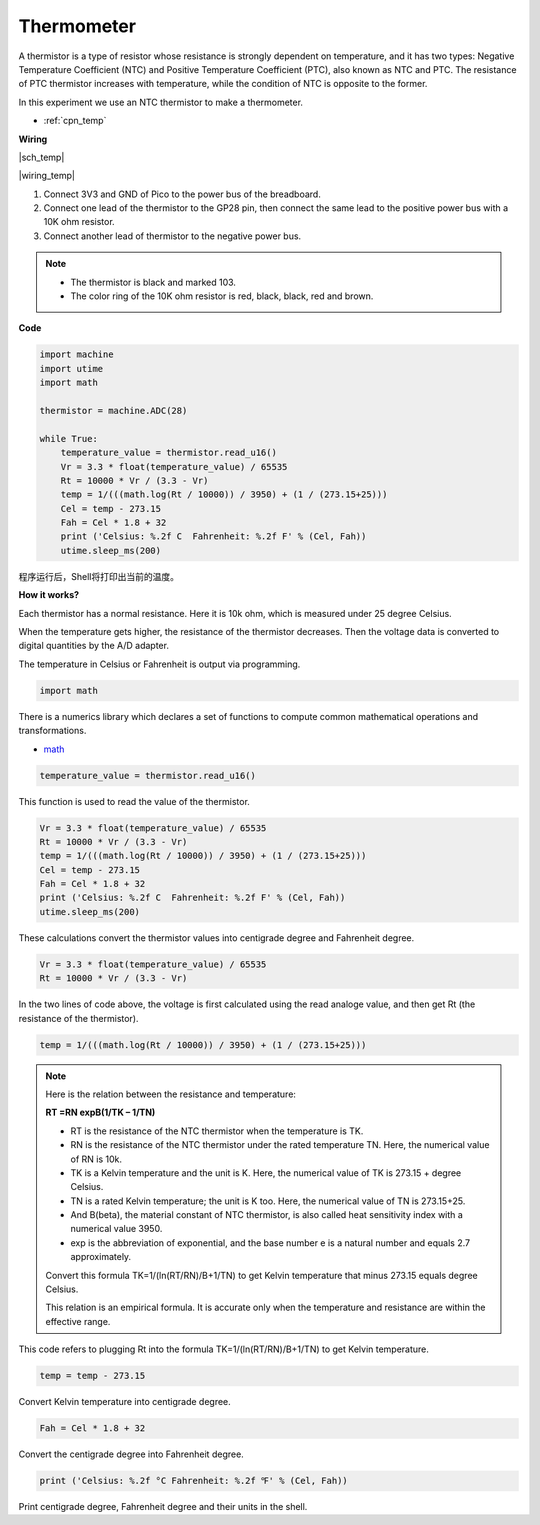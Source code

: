 Thermometer
===========================

A thermistor is a type of resistor whose resistance is strongly dependent on temperature, and it has two types: 
Negative Temperature Coefficient (NTC) and Positive Temperature Coefficient (PTC), 
also known as NTC and PTC. The resistance of PTC thermistor increases with temperature, while the condition of NTC is opposite to the former.

In this experiment we use an NTC thermistor to make a thermometer.

* :ref:`cpn_temp`


**Wiring**

|sch_temp|

|wiring_temp|
 
#. Connect 3V3 and GND of Pico to the power bus of the breadboard.
#. Connect one lead of the thermistor to the GP28 pin, then connect the same lead to the positive power bus with a 10K ohm resistor.
#. Connect another lead of thermistor to the negative power bus.

.. note::
    * The thermistor is black and marked 103.
    * The color ring of the 10K ohm resistor is red, black, black, red and brown.

**Code**

.. code-block:: python

    import machine
    import utime
    import math

    thermistor = machine.ADC(28)  

    while True:
        temperature_value = thermistor.read_u16()
        Vr = 3.3 * float(temperature_value) / 65535
        Rt = 10000 * Vr / (3.3 - Vr)
        temp = 1/(((math.log(Rt / 10000)) / 3950) + (1 / (273.15+25)))
        Cel = temp - 273.15
        Fah = Cel * 1.8 + 32
        print ('Celsius: %.2f C  Fahrenheit: %.2f F' % (Cel, Fah))
        utime.sleep_ms(200)

程序运行后，Shell将打印出当前的温度。

**How it works?**

Each thermistor has a normal resistance. Here it is 10k ohm, which is measured under 25 degree Celsius. 

When the temperature gets higher, the resistance of the thermistor decreases. Then the voltage data is converted to digital quantities by the A/D adapter. 

The temperature in Celsius or Fahrenheit is output via programming. 

.. code-block:: python

    import math 

There is a numerics library which declares a set of functions to compute common mathematical operations and transformations. 

* `math <https://docs.micropython.org/en/latest/library/math.html>`_

.. code-block:: python

    temperature_value = thermistor.read_u16()

This function is used to read the value of the thermistor. 

.. code-block:: python

    Vr = 3.3 * float(temperature_value) / 65535
    Rt = 10000 * Vr / (3.3 - Vr)
    temp = 1/(((math.log(Rt / 10000)) / 3950) + (1 / (273.15+25)))
    Cel = temp - 273.15
    Fah = Cel * 1.8 + 32
    print ('Celsius: %.2f C  Fahrenheit: %.2f F' % (Cel, Fah))
    utime.sleep_ms(200)

These calculations convert the thermistor values into centigrade degree and Fahrenheit degree. 

.. code-block:: python

    Vr = 3.3 * float(temperature_value) / 65535
    Rt = 10000 * Vr / (3.3 - Vr)

In the two lines of code above, the voltage is first calculated using the read analoge value, and then get Rt (the resistance of the thermistor).

.. code-block:: python

    temp = 1/(((math.log(Rt / 10000)) / 3950) + (1 / (273.15+25))) 

.. note::
    Here is the relation between the resistance and temperature: 

    **RT =RN expB(1/TK – 1/TN)** 

    * RT is the resistance of the NTC thermistor when the temperature is TK. 
    * RN is the resistance of the NTC thermistor under the rated temperature TN. Here, the numerical value of RN is 10k. 
    * TK is a Kelvin temperature and the unit is K. Here, the numerical value of TK is 273.15 + degree Celsius. 
    * TN is a rated Kelvin temperature; the unit is K too. Here, the numerical value of TN is 273.15+25.
    * And B(beta), the material constant of NTC thermistor, is also called heat sensitivity index with a numerical value 3950. 
    * exp is the abbreviation of exponential, and the base number e is a natural number and equals 2.7 approximately. 

    Convert this formula TK=1/(ln(RT/RN)/B+1/TN) to get Kelvin temperature that minus 273.15 equals degree Celsius. 

    This relation is an empirical formula. It is accurate only when the temperature and resistance are within the effective range.

This code refers to plugging Rt into the formula TK=1/(ln(RT/RN)/B+1/TN) to get Kelvin temperature. 

.. code-block:: python

    temp = temp - 273.15 

Convert Kelvin temperature into centigrade degree. 

.. code-block:: python

    Fah = Cel * 1.8 + 32 

Convert the centigrade degree into Fahrenheit degree. 

.. code-block:: python

    print ('Celsius: %.2f °C Fahrenheit: %.2f ℉' % (Cel, Fah)) 

Print centigrade degree, Fahrenheit degree and their units in the shell.
